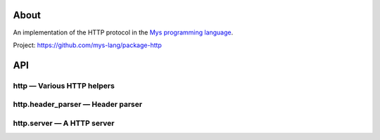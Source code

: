 |discord|_
|test|_
|stars|_

About
=====

An implementation of the HTTP protocol in the `Mys programming language`_.

Project: https://github.com/mys-lang/package-http

API
===

http — Various HTTP helpers
---------------------------

.. mysfile:: src/lib.mys

http.header_parser — Header parser
----------------------------------

.. mysfile:: src/header_parser.mys

http.server — A HTTP server
---------------------------

.. mysfile:: src/server.mys

.. |discord| image:: https://img.shields.io/discord/777073391320170507?label=Discord&logo=discord&logoColor=white
.. _discord: https://discord.gg/GFDN7JvWKS

.. |test| image:: https://github.com/mys-lang/package-http/actions/workflows/pythonpackage.yml/badge.svg
.. _test: https://github.com/mys-lang/package-http/actions/workflows/pythonpackage.yml

.. |stars| image:: https://img.shields.io/github/stars/mys-lang/package-http?style=social
.. _stars: https://github.com/mys-lang/package-http

.. _Mys programming language: https://mys-lang.org
